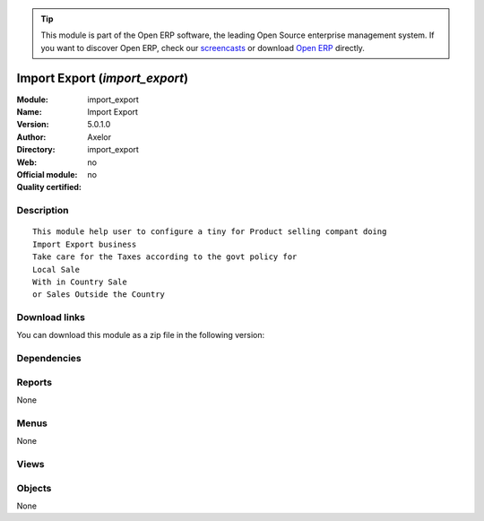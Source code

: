 
.. i18n: .. module:: import_export
.. i18n:     :synopsis: Import Export 
.. i18n:     :noindex:
.. i18n: .. 

.. module:: import_export
    :synopsis: Import Export 
    :noindex:
.. 

.. i18n: .. raw:: html
.. i18n: 
.. i18n:       <br />
.. i18n:     <link rel="stylesheet" href="../_static/hide_objects_in_sidebar.css" type="text/css" />

.. raw:: html

      <br />
    <link rel="stylesheet" href="../_static/hide_objects_in_sidebar.css" type="text/css" />

.. i18n: .. tip:: This module is part of the Open ERP software, the leading Open Source 
.. i18n:   enterprise management system. If you want to discover Open ERP, check our 
.. i18n:   `screencasts <http://openerp.tv>`_ or download 
.. i18n:   `Open ERP <http://openerp.com>`_ directly.

.. tip:: This module is part of the Open ERP software, the leading Open Source 
  enterprise management system. If you want to discover Open ERP, check our 
  `screencasts <http://openerp.tv>`_ or download 
  `Open ERP <http://openerp.com>`_ directly.

.. i18n: .. raw:: html
.. i18n: 
.. i18n:     <div class="js-kit-rating" title="" permalink="" standalone="yes" path="/import_export"></div>
.. i18n:     <script src="http://js-kit.com/ratings.js"></script>

.. raw:: html

    <div class="js-kit-rating" title="" permalink="" standalone="yes" path="/import_export"></div>
    <script src="http://js-kit.com/ratings.js"></script>

.. i18n: Import Export (*import_export*)
.. i18n: ===============================
.. i18n: :Module: import_export
.. i18n: :Name: Import Export
.. i18n: :Version: 5.0.1.0
.. i18n: :Author: Axelor
.. i18n: :Directory: import_export
.. i18n: :Web: 
.. i18n: :Official module: no
.. i18n: :Quality certified: no

Import Export (*import_export*)
===============================
:Module: import_export
:Name: Import Export
:Version: 5.0.1.0
:Author: Axelor
:Directory: import_export
:Web: 
:Official module: no
:Quality certified: no

.. i18n: Description
.. i18n: -----------

Description
-----------

.. i18n: ::
.. i18n: 
.. i18n:   This module help user to configure a tiny for Product selling compant doing 
.. i18n:   Import Export business
.. i18n:   Take care for the Taxes according to the govt policy for 
.. i18n:   Local Sale
.. i18n:   With in Country Sale
.. i18n:   or Sales Outside the Country

::

  This module help user to configure a tiny for Product selling compant doing 
  Import Export business
  Take care for the Taxes according to the govt policy for 
  Local Sale
  With in Country Sale
  or Sales Outside the Country

.. i18n: Download links
.. i18n: --------------

Download links
--------------

.. i18n: You can download this module as a zip file in the following version:

You can download this module as a zip file in the following version:

.. i18n:   * `trunk <http://www.openerp.com/download/modules/trunk/import_export.zip>`_

  * `trunk <http://www.openerp.com/download/modules/trunk/import_export.zip>`_

.. i18n: Dependencies
.. i18n: ------------

Dependencies
------------

.. i18n:  * :mod:`base`
.. i18n:  * :mod:`product`
.. i18n:  * :mod:`account`
.. i18n:  * :mod:`sale`

 * :mod:`base`
 * :mod:`product`
 * :mod:`account`
 * :mod:`sale`

.. i18n: Reports
.. i18n: -------

Reports
-------

.. i18n: None

None

.. i18n: Menus
.. i18n: -------

Menus
-------

.. i18n: None

None

.. i18n: Views
.. i18n: -----

Views
-----

.. i18n:  * \* INHERIT res.partner.form.inherit (form)

 * \* INHERIT res.partner.form.inherit (form)

.. i18n: Objects
.. i18n: -------

Objects
-------

.. i18n: None

None
